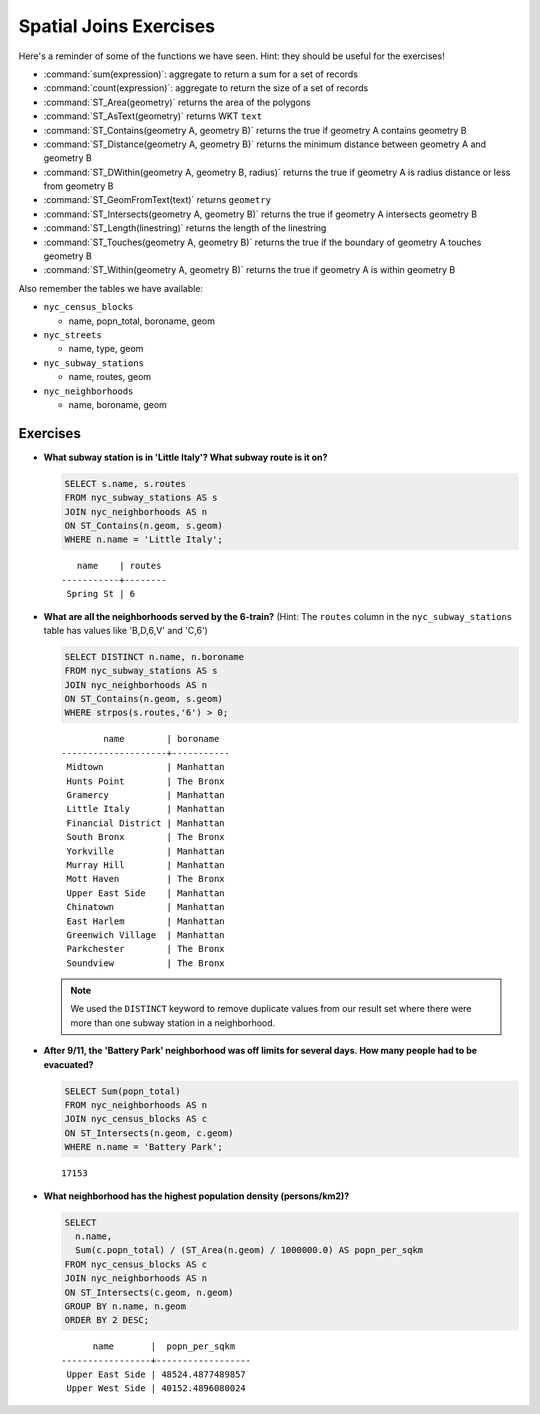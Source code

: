.. _joins_exercises:

Spatial Joins Exercises
=======================

Here's a reminder of some of the functions we have seen.  Hint: they should be useful for the exercises!

* :command:`sum(expression)`: aggregate to return a sum for a set of records
* :command:`count(expression)`: aggregate to return the size of a set of records
* :command:`ST_Area(geometry)` returns the area of the polygons
* :command:`ST_AsText(geometry)` returns WKT ``text``
* :command:`ST_Contains(geometry A, geometry B)` returns the true if geometry A contains geometry B 
* :command:`ST_Distance(geometry A, geometry B)` returns the minimum distance between geometry A and geometry B
* :command:`ST_DWithin(geometry A, geometry B, radius)` returns the true if geometry A is radius distance or less from geometry B
* :command:`ST_GeomFromText(text)` returns ``geometry``
* :command:`ST_Intersects(geometry A, geometry B)` returns the true if geometry A intersects geometry B
* :command:`ST_Length(linestring)` returns the length of the linestring
* :command:`ST_Touches(geometry A, geometry B)` returns the true if the boundary of geometry A touches geometry B
* :command:`ST_Within(geometry A, geometry B)` returns the true if geometry A is within geometry B
 
Also remember the tables we have available:

* ``nyc_census_blocks`` 
 
  * name, popn_total, boroname, geom
 
* ``nyc_streets``
 
  * name, type, geom
   
* ``nyc_subway_stations``
 
  * name, routes, geom
 
* ``nyc_neighborhoods``
 
  * name, boroname, geom

Exercises
---------

* **What subway station is in 'Little Italy'? What subway route is it on?**
 
  .. code-block:: sql
 
    SELECT s.name, s.routes 
    FROM nyc_subway_stations AS s
    JOIN nyc_neighborhoods AS n 
    ON ST_Contains(n.geom, s.geom)  
    WHERE n.name = 'Little Italy';

  :: 
  
      name    | routes 
   -----------+--------
    Spring St | 6
   
* **What are all the neighborhoods served by the 6-train?** (Hint: The ``routes`` column in the ``nyc_subway_stations`` table has values like 'B,D,6,V' and 'C,6')
 
  .. code-block:: sql
  
    SELECT DISTINCT n.name, n.boroname 
    FROM nyc_subway_stations AS s
    JOIN nyc_neighborhoods AS n 
    ON ST_Contains(n.geom, s.geom)  
    WHERE strpos(s.routes,'6') > 0;
    
  ::
  
            name        | boroname  
    --------------------+-----------
     Midtown            | Manhattan
     Hunts Point        | The Bronx
     Gramercy           | Manhattan
     Little Italy       | Manhattan
     Financial District | Manhattan
     South Bronx        | The Bronx
     Yorkville          | Manhattan
     Murray Hill        | Manhattan
     Mott Haven         | The Bronx
     Upper East Side    | Manhattan
     Chinatown          | Manhattan
     East Harlem        | Manhattan
     Greenwich Village  | Manhattan
     Parkchester        | The Bronx
     Soundview          | The Bronx

  .. note::
  
    We used the ``DISTINCT`` keyword to remove duplicate values from our result set where there were more than one subway station in a neighborhood.
    
* **After 9/11, the 'Battery Park' neighborhood was off limits for several days. How many people had to be evacuated?**
 
  .. code-block:: sql
 
    SELECT Sum(popn_total)
    FROM nyc_neighborhoods AS n
    JOIN nyc_census_blocks AS c 
    ON ST_Intersects(n.geom, c.geom)  
    WHERE n.name = 'Battery Park';
   
  :: 

    17153
    
* **What neighborhood has the highest population density (persons/km2)?**
 
  .. code-block:: sql
   
    SELECT 
      n.name, 
      Sum(c.popn_total) / (ST_Area(n.geom) / 1000000.0) AS popn_per_sqkm
    FROM nyc_census_blocks AS c
    JOIN nyc_neighborhoods AS n
    ON ST_Intersects(c.geom, n.geom)
    GROUP BY n.name, n.geom
    ORDER BY 2 DESC;
     
  ::
   
          name       |  popn_per_sqkm   
    -----------------+------------------
     Upper East Side | 48524.4877489857
     Upper West Side | 40152.4896080024

     
